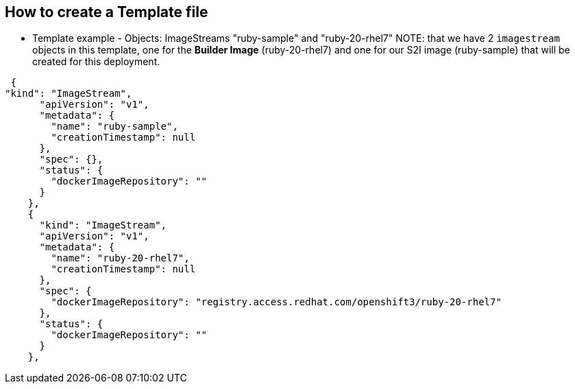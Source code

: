 == How to create a Template file
:noaudio:

* Template example - Objects: ImageStreams "ruby-sample" and "ruby-20-rhel7"
NOTE: that we have 2 `imagestream` objects in this template, one for the
*Builder Image* (ruby-20-rhel7) and one for our S2I image (ruby-sample) that
will be created for this deployment.

[source,json]
----
 {
"kind": "ImageStream",
      "apiVersion": "v1",
      "metadata": {
        "name": "ruby-sample",
        "creationTimestamp": null
      },
      "spec": {},
      "status": {
        "dockerImageRepository": ""
      }
    },
    {
      "kind": "ImageStream",
      "apiVersion": "v1",
      "metadata": {
        "name": "ruby-20-rhel7",
        "creationTimestamp": null
      },
      "spec": {
        "dockerImageRepository": "registry.access.redhat.com/openshift3/ruby-20-rhel7"
      },
      "status": {
        "dockerImageRepository": ""
      }
    },
----

ifdef::showScript[]

=== Transcript

In this slide we can see the "ruby-sample" and "ruby-20-rhel7" `ImageStream`
Objects.

Note that we have 2 `imagestream` objects in this template, one for the
*Builder Image* (ruby-20-rhel7) and one for our S2I image (ruby-sample) that
will be created for this deployment.

endif::showScript[]

